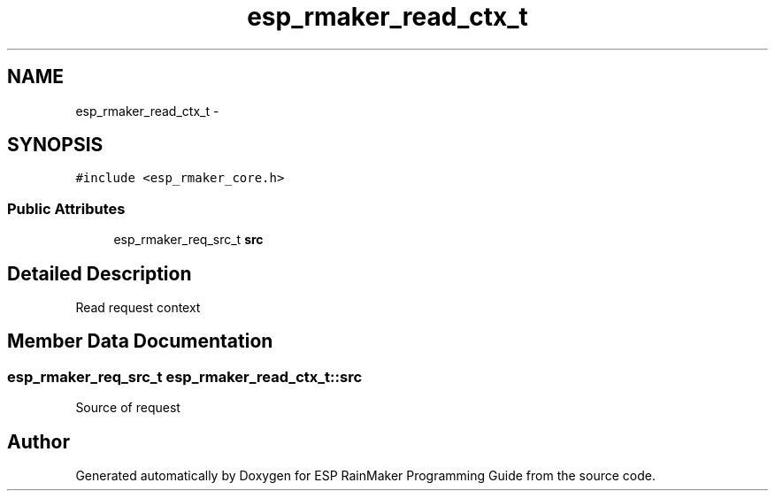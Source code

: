 .TH "esp_rmaker_read_ctx_t" 3 "Tue Oct 17 2023" "ESP RainMaker Programming Guide" \" -*- nroff -*-
.ad l
.nh
.SH NAME
esp_rmaker_read_ctx_t \- 
.SH SYNOPSIS
.br
.PP
.PP
\fC#include <esp_rmaker_core\&.h>\fP
.SS "Public Attributes"

.in +1c
.ti -1c
.RI "esp_rmaker_req_src_t \fBsrc\fP"
.br
.in -1c
.SH "Detailed Description"
.PP 
Read request context 
.SH "Member Data Documentation"
.PP 
.SS "esp_rmaker_req_src_t esp_rmaker_read_ctx_t::src"
Source of request 

.SH "Author"
.PP 
Generated automatically by Doxygen for ESP RainMaker Programming Guide from the source code\&.
